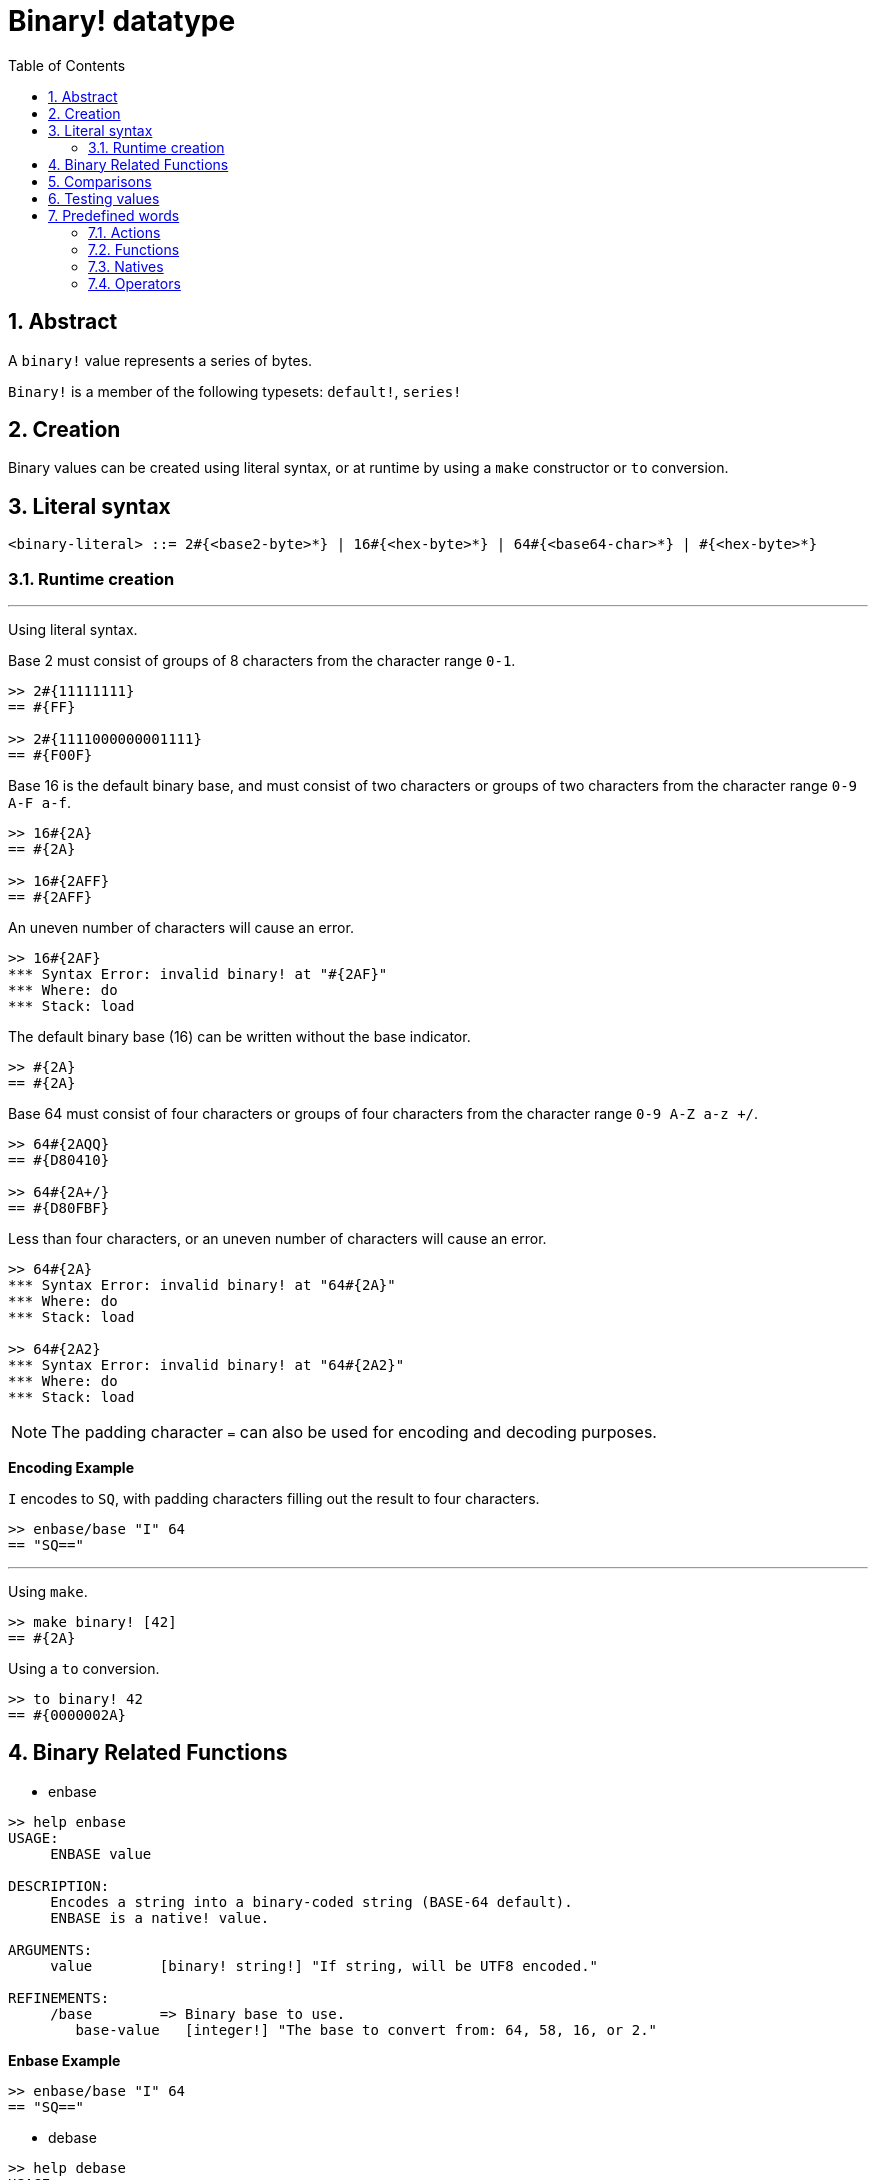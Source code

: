 = Binary! datatype
:toc:
:numbered:


== Abstract

A `binary!` value represents a series of bytes.

`Binary!` is a member of the following typesets: `default!`, `series!`

== Creation

Binary values can be created using literal syntax, or at runtime by using a `make` constructor or `to` conversion.

== Literal syntax

```
<binary-literal> ::= 2#{<base2-byte>*} | 16#{<hex-byte>*} | 64#{<base64-char>*} | #{<hex-byte>*}
```

=== Runtime creation

***

Using literal syntax.

Base 2 must consist of groups of 8 characters from the character range `0-1`.
```red
>> 2#{11111111}
== #{FF}

>> 2#{1111000000001111}
== #{F00F}
```

Base 16 is the default binary base, and must consist of two characters or groups of two characters from the character range `0-9 A-F a-f`.

```red
>> 16#{2A}
== #{2A}

>> 16#{2AFF}
== #{2AFF}
```

An uneven number of characters will cause an error.

```red
>> 16#{2AF}
*** Syntax Error: invalid binary! at "#{2AF}"
*** Where: do
*** Stack: load 
```

The default binary base (16) can be written without the base indicator.

```red
>> #{2A}
== #{2A}
```

Base 64 must consist of four characters or groups of four characters from the character range `0-9 A-Z a-z +/`. 

```red
>> 64#{2AQQ}
== #{D80410}

>> 64#{2A+/}
== #{D80FBF}
```

Less than four characters, or an uneven number of characters will cause an error.

```red
>> 64#{2A}
*** Syntax Error: invalid binary! at "64#{2A}"
*** Where: do
*** Stack: load 

>> 64#{2A2}
*** Syntax Error: invalid binary! at "64#{2A2}"
*** Where: do
*** Stack: load 
```

[NOTE]
The padding character `=` can also be used for encoding and decoding purposes.

*Encoding Example*

`I` encodes to `SQ`, with padding characters filling out the result to four characters.

```red
>> enbase/base "I" 64
== "SQ=="
```

***

Using `make`.

```red
>> make binary! [42]
== #{2A}
```

Using a `to` conversion.

```red
>> to binary! 42
== #{0000002A}
```

== Binary Related Functions

* enbase

```red
>> help enbase
USAGE:
     ENBASE value

DESCRIPTION: 
     Encodes a string into a binary-coded string (BASE-64 default). 
     ENBASE is a native! value.

ARGUMENTS:
     value        [binary! string!] "If string, will be UTF8 encoded."

REFINEMENTS:
     /base        => Binary base to use.
        base-value   [integer!] "The base to convert from: 64, 58, 16, or 2."
```

*Enbase Example*

```red
>> enbase/base "I" 64
== "SQ=="
```

* debase

```red
>> help debase
USAGE:
     DEBASE value

DESCRIPTION: 
     Decodes binary-coded string (BASE-64 default) to binary value. 
     DEBASE is a native! value.

ARGUMENTS:
     value        [string!] "The string to decode."

REFINEMENTS:
     /base        => Binary base to use.
        base-value   [integer!] "The base to convert from: 64, 58, 16, or 2."

```

*Debase Example*

```red
>> debase/base "SQ==" 64
== #{49}

>> to string! debase/base "SQ==" 64
== "I"
```

== Comparisons

All comparators can be applied on `binary!`: `=, ==, <>, >, <, >=, &lt;=, =?`. In addition, `min`, and `max` are also supported.


== Testing values

Use `binary?` to check if a value is of the `binary!` datatype.

```red
>> binary? #{2A} 
== true
```

Use `type?` to return the datatype of a given value.

```red
>> type? #{2A}
== binary!
```


== Predefined words

=== Actions

`complement`, `or~`, `put`, `read`, `trim`, `write`, `xor~`

=== Functions

`binary?`, `load`, `read-thru`, `save`, `to-binary`

=== Natives

`call`, `checksum`, `debase`, `decompress`, `enbase`, `parse`

=== Operators

`and`, `or`, `xor`
